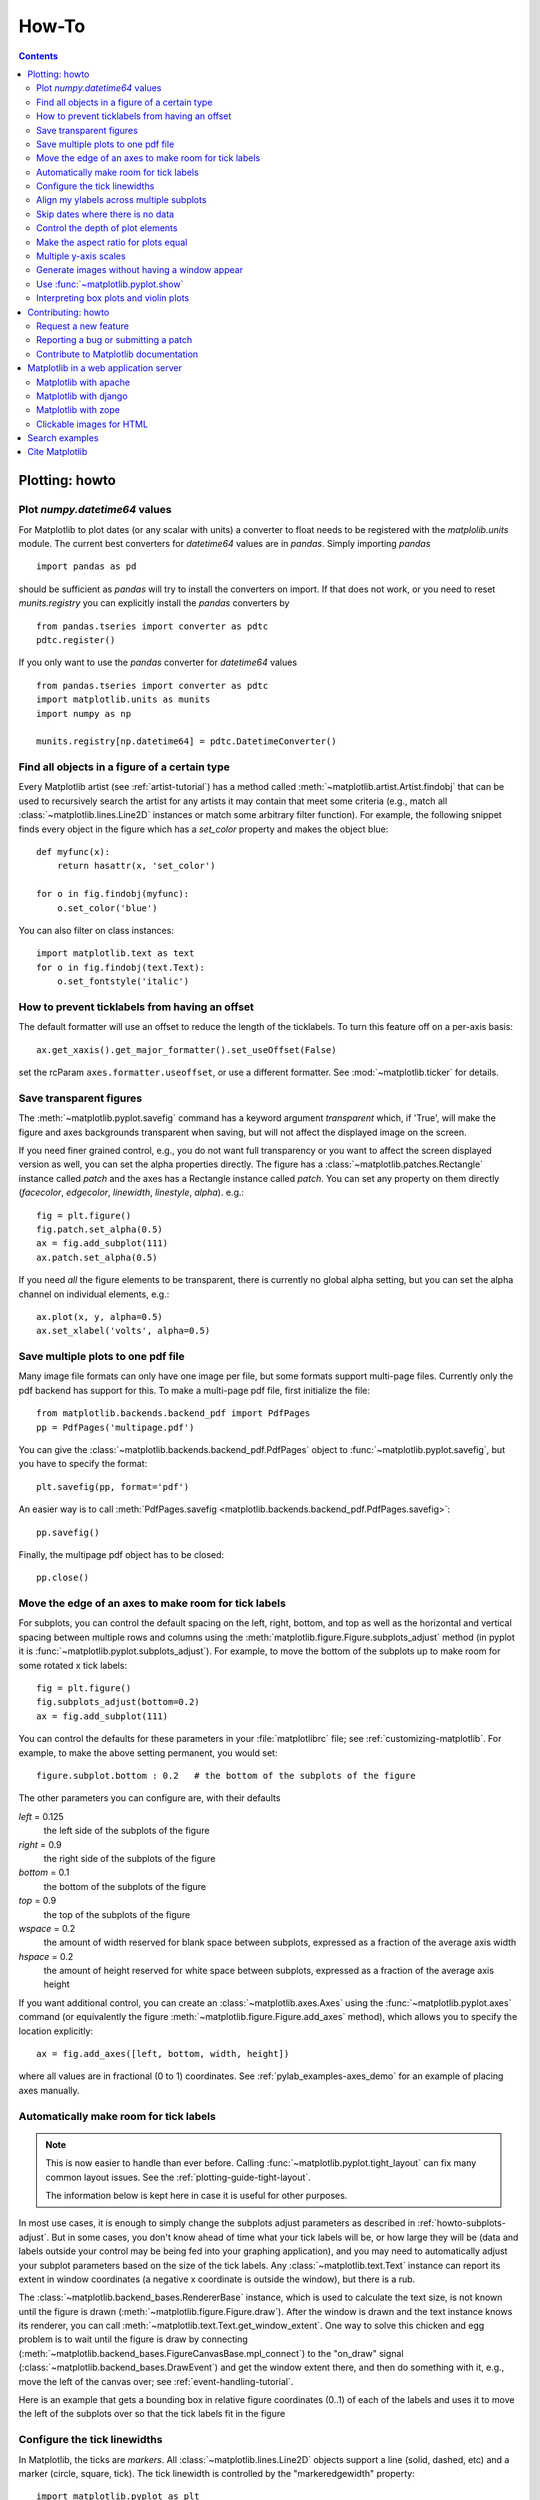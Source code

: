 
.. _howto-faq:

******
How-To
******

.. contents::
   :backlinks: none


.. _howto-plotting:

Plotting: howto
===============

.. _howto-datetime64:

Plot `numpy.datetime64` values
------------------------------

For Matplotlib to plot dates (or any scalar with units) a converter
to float needs to be registered with the `matplolib.units` module.  The
current best converters for `datetime64` values are in `pandas`.  Simply
importing `pandas` ::

  import pandas as pd

should be sufficient as `pandas` will try to install the converters
on import.  If that does not work, or you need to reset `munits.registry`
you can explicitly install the `pandas` converters by ::

  from pandas.tseries import converter as pdtc
  pdtc.register()

If you only want to use the `pandas` converter for `datetime64` values ::

  from pandas.tseries import converter as pdtc
  import matplotlib.units as munits
  import numpy as np

  munits.registry[np.datetime64] = pdtc.DatetimeConverter()



.. _howto-findobj:

Find all objects in a figure of a certain type
----------------------------------------------

Every Matplotlib artist (see :ref:`artist-tutorial`) has a method
called :meth:`~matplotlib.artist.Artist.findobj` that can be used to
recursively search the artist for any artists it may contain that meet
some criteria (e.g., match all :class:`~matplotlib.lines.Line2D`
instances or match some arbitrary filter function).  For example, the
following snippet finds every object in the figure which has a
`set_color` property and makes the object blue::

    def myfunc(x):
        return hasattr(x, 'set_color')

    for o in fig.findobj(myfunc):
        o.set_color('blue')

You can also filter on class instances::

    import matplotlib.text as text
    for o in fig.findobj(text.Text):
        o.set_fontstyle('italic')


.. _howto-supress_offset:

How to prevent ticklabels from having an offset
-----------------------------------------------
The default formatter will use an offset to reduce
the length of the ticklabels.  To turn this feature
off on a per-axis basis::

   ax.get_xaxis().get_major_formatter().set_useOffset(False)

set the rcParam ``axes.formatter.useoffset``, or use a different
formatter.  See :mod:`~matplotlib.ticker` for details.

.. _howto-transparent:

Save transparent figures
------------------------

The :meth:`~matplotlib.pyplot.savefig` command has a keyword argument
*transparent* which, if 'True', will make the figure and axes
backgrounds transparent when saving, but will not affect the displayed
image on the screen.

If you need finer grained control, e.g., you do not want full transparency
or you want to affect the screen displayed version as well, you can set
the alpha properties directly.  The figure has a
:class:`~matplotlib.patches.Rectangle` instance called *patch*
and the axes has a Rectangle instance called *patch*.  You can set
any property on them directly (*facecolor*, *edgecolor*, *linewidth*,
*linestyle*, *alpha*).  e.g.::

    fig = plt.figure()
    fig.patch.set_alpha(0.5)
    ax = fig.add_subplot(111)
    ax.patch.set_alpha(0.5)

If you need *all* the figure elements to be transparent, there is
currently no global alpha setting, but you can set the alpha channel
on individual elements, e.g.::

   ax.plot(x, y, alpha=0.5)
   ax.set_xlabel('volts', alpha=0.5)


.. _howto-multipage:

Save multiple plots to one pdf file
-----------------------------------

Many image file formats can only have one image per file, but some
formats support multi-page files. Currently only the pdf backend has
support for this. To make a multi-page pdf file, first initialize the
file::

    from matplotlib.backends.backend_pdf import PdfPages
    pp = PdfPages('multipage.pdf')

You can give the :class:`~matplotlib.backends.backend_pdf.PdfPages`
object to :func:`~matplotlib.pyplot.savefig`, but you have to specify
the format::

    plt.savefig(pp, format='pdf')

An easier way is to call
:meth:`PdfPages.savefig <matplotlib.backends.backend_pdf.PdfPages.savefig>`::

    pp.savefig()

Finally, the multipage pdf object has to be closed::

    pp.close()


.. _howto-subplots-adjust:

Move the edge of an axes to make room for tick labels
-----------------------------------------------------

For subplots, you can control the default spacing on the left, right,
bottom, and top as well as the horizontal and vertical spacing between
multiple rows and columns using the
:meth:`matplotlib.figure.Figure.subplots_adjust` method (in pyplot it
is :func:`~matplotlib.pyplot.subplots_adjust`).  For example, to move
the bottom of the subplots up to make room for some rotated x tick
labels::

    fig = plt.figure()
    fig.subplots_adjust(bottom=0.2)
    ax = fig.add_subplot(111)

You can control the defaults for these parameters in your
:file:`matplotlibrc` file; see :ref:`customizing-matplotlib`.  For
example, to make the above setting permanent, you would set::

    figure.subplot.bottom : 0.2   # the bottom of the subplots of the figure

The other parameters you can configure are, with their defaults

*left*  = 0.125
    the left side of the subplots of the figure
*right* = 0.9
    the right side of the subplots of the figure
*bottom* = 0.1
    the bottom of the subplots of the figure
*top* = 0.9
    the top of the subplots of the figure
*wspace* = 0.2
    the amount of width reserved for blank space between subplots,
    expressed as a fraction of the average axis width
*hspace* = 0.2
    the amount of height reserved for white space between subplots,
    expressed as a fraction of the average axis height

If you want additional control, you can create an
:class:`~matplotlib.axes.Axes` using the
:func:`~matplotlib.pyplot.axes` command (or equivalently the figure
:meth:`~matplotlib.figure.Figure.add_axes` method), which allows you to
specify the location explicitly::

    ax = fig.add_axes([left, bottom, width, height])

where all values are in fractional (0 to 1) coordinates.  See
:ref:`pylab_examples-axes_demo` for an example of placing axes manually.

.. _howto-auto-adjust:

Automatically make room for tick labels
---------------------------------------

.. note::
   This is now easier to handle than ever before.
   Calling :func:`~matplotlib.pyplot.tight_layout` can fix many common
   layout issues. See the :ref:`plotting-guide-tight-layout`.

   The information below is kept here in case it is useful for other
   purposes.

In most use cases, it is enough to simply change the subplots adjust
parameters as described in :ref:`howto-subplots-adjust`.  But in some
cases, you don't know ahead of time what your tick labels will be, or
how large they will be (data and labels outside your control may be
being fed into your graphing application), and you may need to
automatically adjust your subplot parameters based on the size of the
tick labels.  Any :class:`~matplotlib.text.Text` instance can report
its extent in window coordinates (a negative x coordinate is outside
the window), but there is a rub.

The :class:`~matplotlib.backend_bases.RendererBase` instance, which is
used to calculate the text size, is not known until the figure is
drawn (:meth:`~matplotlib.figure.Figure.draw`).  After the window is
drawn and the text instance knows its renderer, you can call
:meth:`~matplotlib.text.Text.get_window_extent`.  One way to solve
this chicken and egg problem is to wait until the figure is draw by
connecting
(:meth:`~matplotlib.backend_bases.FigureCanvasBase.mpl_connect`) to the
"on_draw" signal (:class:`~matplotlib.backend_bases.DrawEvent`) and
get the window extent there, and then do something with it, e.g., move
the left of the canvas over; see :ref:`event-handling-tutorial`.

Here is an example that gets a bounding box in relative figure coordinates
(0..1) of each of the labels and uses it to move the left of the subplots
over so that the tick labels fit in the figure

.. plot:: mpl_examples/pyplots/auto_subplots_adjust.py
   :include-source:

.. _howto-ticks:

Configure the tick linewidths
-----------------------------

In Matplotlib, the ticks are *markers*.  All
:class:`~matplotlib.lines.Line2D` objects support a line (solid,
dashed, etc) and a marker (circle, square, tick).  The tick linewidth
is controlled by the "markeredgewidth" property::

    import matplotlib.pyplot as plt
    fig = plt.figure()
    ax = fig.add_subplot(111)
    ax.plot(range(10))

    for line in ax.get_xticklines() + ax.get_yticklines():
        line.set_markersize(10)

    plt.show()

The other properties that control the tick marker, and all markers,
are ``markerfacecolor``, ``markeredgecolor``, ``markeredgewidth``,
``markersize``.  For more information on configuring ticks, see
:ref:`axis-container` and :ref:`tick-container`.


.. _howto-align-label:

Align my ylabels across multiple subplots
-----------------------------------------

If you have multiple subplots over one another, and the y data have
different scales, you can often get ylabels that do not align
vertically across the multiple subplots, which can be unattractive.
By default, Matplotlib positions the x location of the ylabel so that
it does not overlap any of the y ticks.  You can override this default
behavior by specifying the coordinates of the label.  The example
below shows the default behavior in the left subplots, and the manual
setting in the right subplots.

.. plot:: mpl_examples/pyplots/align_ylabels.py
   :include-source:

.. _date-index-plots:

Skip dates where there is no data
---------------------------------

When plotting time series, e.g., financial time series, one often wants
to leave out days on which there is no data, e.g., weekends.  By passing
in dates on the x-xaxis, you get large horizontal gaps on periods when
there is not data. The solution is to pass in some proxy x-data, e.g.,
evenly sampled indices, and then use a custom formatter to format
these as dates. The example below shows how to use an 'index formatter'
to achieve the desired plot::

    import numpy as np
    import matplotlib.pyplot as plt
    import matplotlib.mlab as mlab
    import matplotlib.ticker as ticker

    r = mlab.csv2rec('../data/aapl.csv')
    r.sort()
    r = r[-30:]  # get the last 30 days

    N = len(r)
    ind = np.arange(N)  # the evenly spaced plot indices

    def format_date(x, pos=None):
        thisind = np.clip(int(x+0.5), 0, N-1)
        return r.date[thisind].strftime('%Y-%m-%d')

    fig = plt.figure()
    ax = fig.add_subplot(111)
    ax.plot(ind, r.adj_close, 'o-')
    ax.xaxis.set_major_formatter(ticker.FuncFormatter(format_date))
    fig.autofmt_xdate()

    plt.show()

.. _howto-set-zorder:

Control the depth of plot elements
----------------------------------


Within an axes, the order that the various lines, markers, text,
collections, etc appear is determined by the
:meth:`~matplotlib.artist.Artist.set_zorder` property.  The default
order is patches, lines, text, with collections of lines and
collections of patches appearing at the same level as regular lines
and patches, respectively::

    line, = ax.plot(x, y, zorder=10)

.. htmlonly::

    See :ref:`pylab_examples-zorder_demo` for a complete example.

You can also use the Axes property
:meth:`~matplotlib.axes.Axes.set_axisbelow` to control whether the grid
lines are placed above or below your other plot elements.

.. _howto-axis-equal:

Make the aspect ratio for plots equal
-------------------------------------

The Axes property :meth:`~matplotlib.axes.Axes.set_aspect` controls the
aspect ratio of the axes.  You can set it to be 'auto', 'equal', or
some ratio which controls the ratio::

  ax = fig.add_subplot(111, aspect='equal')



.. htmlonly::

    See :ref:`pylab_examples-equal_aspect_ratio` for a complete example.


.. _howto-twoscale:

Multiple y-axis scales
----------------------

A frequent request is to have two scales for the left and right
y-axis, which is possible using :func:`~matplotlib.pyplot.twinx` (more
than two scales are not currently supported, though it is on the wish
list).  This works pretty well, though there are some quirks when you
are trying to interactively pan and zoom, because both scales do not get
the signals.

The approach uses :func:`~matplotlib.pyplot.twinx` (and its sister
:func:`~matplotlib.pyplot.twiny`) to use *2 different axes*,
turning the axes rectangular frame off on the 2nd axes to keep it from
obscuring the first, and manually setting the tick locs and labels as
desired.  You can use separate ``matplotlib.ticker`` formatters and
locators as desired because the two axes are independent.

.. plot::

    import numpy as np
    import matplotlib.pyplot as plt

    fig = plt.figure()
    ax1 = fig.add_subplot(111)
    t = np.arange(0.01, 10.0, 0.01)
    s1 = np.exp(t)
    ax1.plot(t, s1, 'b-')
    ax1.set_xlabel('time (s)')
    ax1.set_ylabel('exp')

    ax2 = ax1.twinx()
    s2 = np.sin(2*np.pi*t)
    ax2.plot(t, s2, 'r.')
    ax2.set_ylabel('sin')
    plt.show()


.. htmlonly::

    See :ref:`api-plot_two_scales` for a complete example

.. _howto-batch:

Generate images without having a window appear
----------------------------------------------

The easiest way to do this is use a non-interactive backend (see
:ref:`what-is-a-backend`) such as Agg (for PNGs), PDF, SVG or PS.  In
your figure-generating script, just call the
:func:`matplotlib.use` directive before importing pylab or
pyplot::

    import matplotlib
    matplotlib.use('Agg')
    import matplotlib.pyplot as plt
    plt.plot([1,2,3])
    plt.savefig('myfig')


.. seealso::

    :ref:`howto-webapp` for information about running matplotlib inside
    of a web application.

.. _howto-show:

Use :func:`~matplotlib.pyplot.show`
-----------------------------------

When you want to view your plots on your display,
the user interface backend will need to start the GUI mainloop.
This is what :func:`~matplotlib.pyplot.show` does.  It tells
Matplotlib to raise all of the figure windows created so far and start
the mainloop. Because this mainloop is blocking by default (i.e., script
execution is paused), you should only call this once per script, at the end.
Script execution is resumed after the last window is closed. Therefore, if
you are using Matplotlib to generate only images and do not want a user
interface window, you do not need to call ``show``  (see :ref:`howto-batch`
and :ref:`what-is-a-backend`).

.. note::
   Because closing a figure window invokes the destruction of its plotting
   elements, you should call :func:`~matplotlib.pyplot.savefig` *before*
   calling ``show`` if you wish to save the figure as well as view it.

.. versionadded:: v1.0.0
   ``show`` now starts the GUI mainloop only if it isn't already running.
   Therefore, multiple calls to ``show`` are now allowed.

Having ``show`` block further execution of the script or the python
interpreter depends on whether Matplotlib is set for interactive mode
or not.  In non-interactive mode (the default setting), execution is paused
until the last figure window is closed.  In interactive mode, the execution
is not paused, which allows you to create additional figures (but the script
won't finish until the last figure window is closed).

.. note::
   Support for interactive/non-interactive mode depends upon the backend.
   Until version 1.0.0 (and subsequent fixes for 1.0.1), the behavior of
   the interactive mode was not consistent across backends.
   As of v1.0.1, only the macosx backend differs from other backends
   because it does not support non-interactive mode.


Because it is expensive to draw, you typically will not want Matplotlib
to redraw a figure many times in a script such as the following::

    plot([1,2,3])            # draw here ?
    xlabel('time')           # and here ?
    ylabel('volts')          # and here ?
    title('a simple plot')   # and here ?
    show()


However, it is *possible* to force Matplotlib to draw after every command,
which might be what you want when working interactively at the
python console (see :ref:`mpl-shell`), but in a script you want to
defer all drawing until the call to ``show``.  This is especially
important for complex figures that take some time to draw.
:func:`~matplotlib.pyplot.show` is designed to tell Matplotlib that
you're all done issuing commands and you want to draw the figure now.

.. note::

    :func:`~matplotlib.pyplot.show` should typically only be called at
    most once per script and it should be the last line of your
    script.  At that point, the GUI takes control of the interpreter.
    If you want to force a figure draw, use
    :func:`~matplotlib.pyplot.draw` instead.

Many users are frustrated by ``show`` because they want it to be a
blocking call that raises the figure, pauses the script until they
close the figure, and then allow the script to continue running until
the next figure is created and the next show is made.  Something like
this::

   # WARNING : illustrating how NOT to use show
   for i in range(10):
       # make figure i
       show()

This is not what show does and unfortunately, because doing blocking
calls across user interfaces can be tricky, is currently unsupported,
though we have made significant progress towards supporting blocking events.

.. versionadded:: v1.0.0
   As noted earlier, this restriction has been relaxed to allow multiple
   calls to ``show``.  In *most* backends, you can now expect to be
   able to create new figures and raise them in a subsequent call to
   ``show`` after closing the figures from a previous call to ``show``.

.. _howto-boxplot_violinplot:

Interpreting box plots and violin plots
---------------------------------------

Tukey's `box plots <http://matplotlib.org/examples/pylab_examples/boxplot_demo.html>`_ (Robert McGill, John W. Tukey and Wayne A. Larsen: "The American Statistician" Vol. 32, No. 1, Feb., 1978, pp. 12-16) are statistical plots that provide useful information about the data distribution such as skewness. However, bar plots with error bars are still the common standard in most scientific literature, and thus, the interpretation of box plots can be challenging for the unfamiliar reader. The figure below illustrates the different visual features of a box plot.

.. figure:: ../_static/boxplot_explanation.png

`Violin plots <http://matplotlib.org/examples/statistics/violinplot_demo.html>`_ are closely related to box plots but add useful information such as the distribution of the sample data (density trace).
Violin plots were added in Matplotlib 1.4.


.. _howto-contribute:

Contributing: howto
===================

.. _how-to-request-feature:

Request a new feature
---------------------

Is there a feature you wish Matplotlib had?  Then ask!  The best
way to get started is to email the developer `mailing
list <matplotlib-devel@python.org>`_ for discussion.
This is an open source project developed primarily in the
contributors free time, so there is no guarantee that your
feature will be added.  The *best* way to get the feature
you need added is to contribute it your self.

.. _how-to-submit-patch:

Reporting a bug or submitting a patch
-------------------------------------

The development of Matplotlib is organized through `github
<https://github.com/matplotlib/matplotlib>`_.  If you would like
to report a bug or submit a patch please use that interface.

To report a bug `create an issue
<https://github.com/matplotlib/matplotlib/issues/new>`_ on github
(this requires having a github account).  Please include a `Short,
Self Contained, Correct (Compilable), Example <http://sscce.org>`_
demonstrating what the bug is.  Including a clear, easy to test
example makes it easy for the developers to evaluate the bug.  Expect
that the bug reports will be a conversation.  If you do not want to
register with github, please email bug reports to the `mailing list
<matplotlib-devel@python.org>`_.


The easiest way to submit patches to Matplotlib is through pull
requests on github.  Please see the :ref:`developers-guide-index` for
the details.

.. _how-to-contribute-docs:

Contribute to Matplotlib documentation
--------------------------------------

Matplotlib is a big library, which is used in many ways, and the
documentation has only scratched the surface of everything it can
do.  So far, the place most people have learned all these features are
through studying the examples (:ref:`how-to-search-examples`), which is a
recommended and great way to learn, but it would be nice to have more
official narrative documentation guiding people through all the dark
corners.  This is where you come in.

There is a good chance you know more about Matplotlib usage in some
areas, the stuff you do every day, than many of the core developers
who wrote most of the documentation.  Just pulled your hair out
compiling Matplotlib for windows?  Write a FAQ or a section for the
:ref:`installing-faq` page.  Are you a digital signal processing wizard?
Write a tutorial on the signal analysis plotting functions like
:func:`~matplotlib.pyplot.xcorr`, :func:`~matplotlib.pyplot.psd` and
:func:`~matplotlib.pyplot.specgram`.  Do you use Matplotlib with
`django <https://www.djangoproject.com/>`_ or other popular web
application servers?  Write a FAQ or tutorial and we'll find a place
for it in the :ref:`users-guide-index`.  Bundle Matplotlib in a
`py2exe <http://www.py2exe.org/>`_ app?  ... I think you get the idea.

Matplotlib is documented using the `sphinx
<http://www.sphinx-doc.org/index.html>`_ extensions to restructured text
`(ReST) <http://docutils.sourceforge.net/rst.html>`_.  sphinx is an
extensible python framework for documentation projects which generates
HTML and PDF, and is pretty easy to write; you can see the source for this
document or any page on this site by clicking on the *Show Source* link
at the end of the page in the sidebar.

The sphinx website is a good resource for learning sphinx, but we have
put together a cheat-sheet at :ref:`documenting-matplotlib` which
shows you how to get started, and outlines the Matplotlib conventions
and extensions, e.g., for including plots directly from external code in
your documents.

Once your documentation contributions are working (and hopefully
tested by actually *building* the docs) you can submit them as a patch
against git.  See :ref:`install-git` and :ref:`how-to-submit-patch`.
Looking for something to do?  Search for `TODO <../search.html?q=todo>`_
or look at the open issues on github.




.. _howto-webapp:

Matplotlib in a web application server
======================================

Many users report initial problems trying to use maptlotlib in web
application servers, because by default Matplotlib ships configured to
work with a graphical user interface which may require an X11
connection.  Since many barebones application servers do not have X11
enabled, you may get errors if you don't configure Matplotlib for use
in these environments.  Most importantly, you need to decide what
kinds of images you want to generate (PNG, PDF, SVG) and configure the
appropriate default backend.  For 99% of users, this will be the Agg
backend, which uses the C++
`antigrain <http://antigrain.com>`_
rendering engine to make nice PNGs.  The Agg backend is also
configured to recognize requests to generate other output formats
(PDF, PS, EPS, SVG).  The easiest way to configure Matplotlib to use
Agg is to call::

    # do this before importing pylab or pyplot
    import matplotlib
    matplotlib.use('Agg')
    import matplotlib.pyplot as plt

For more on configuring your backend, see
:ref:`what-is-a-backend`.

Alternatively, you can avoid pylab/pyplot altogether, which will give
you a little more control, by calling the API directly as shown in
:ref:`api-plot_agg_oo`.

You can either generate hardcopy on the filesystem by calling savefig::

    # do this before importing pylab or pyplot
    import matplotlib
    matplotlib.use('Agg')
    import matplotlib.pyplot as plt
    fig = plt.figure()
    ax = fig.add_subplot(111)
    ax.plot([1,2,3])
    fig.savefig('test.png')

or by saving to a file handle::

    import sys
    fig.savefig(sys.stdout)

Here is an example using `Pillow <http://python-imaging.github.io/>`_.
First, the figure is saved to a BytesIO object which is then fed to
Pillow for further processing::

    from io import BytesIO
    from PIL import Image
    imgdata = BytesIO()
    fig.savefig(imgdata, format='png')
    imgdata.seek(0)  # rewind the data
    im = Image.open(imgdata)


Matplotlib with apache
----------------------

TODO; see :ref:`how-to-contribute-docs`.

Matplotlib with django
----------------------

TODO; see :ref:`how-to-contribute-docs`.

Matplotlib with zope
--------------------

TODO; see :ref:`how-to-contribute-docs`.

.. _howto-click-maps:

Clickable images for HTML
-------------------------

Andrew Dalke of `Dalke Scientific <http://www.dalkescientific.com>`_
has written a nice `article
<http://www.dalkescientific.com/writings/diary/archive/2005/04/24/interactive_html.html>`_
on how to make html click maps with Matplotlib agg PNGs.  We would
also like to add this functionality to SVG.  If you are interested in
contributing to these efforts that would be great.


.. _how-to-search-examples:

Search examples
===============

The nearly 300 code :ref:`examples-index` included with the Matplotlib
source distribution are full-text searchable from the :ref:`search`
page, but sometimes when you search, you get a lot of results from the
:ref:`api-index` or other documentation that you may not be interested
in if you just want to find a complete, free-standing, working piece
of example code.  To facilitate example searches, we have tagged every
code example page with the keyword ``codex`` for *code example* which
shouldn't appear anywhere else on this site except in the FAQ.
So if you want to search for an example that uses an
ellipse, :ref:`search` for ``codex ellipse``.


.. _how-to-cite-mpl:

Cite Matplotlib
===============

If you want to refer to Matplotlib in a publication, you can use
"Matplotlib: A 2D Graphics Environment" by J. D. Hunter In Computing
in Science & Engineering, Vol. 9, No. 3. (2007), pp. 90-95 (see `this
reference page <http://dx.doi.org/10.1109/MCSE.2007.55>`_)::

  @article{Hunter:2007,
	  Address = {10662 LOS VAQUEROS CIRCLE, PO BOX 3014, LOS ALAMITOS, CA 90720-1314 USA},
	  Author = {Hunter, John D.},
	  Date-Added = {2010-09-23 12:22:10 -0700},
	  Date-Modified = {2010-09-23 12:22:10 -0700},
	  Isi = {000245668100019},
	  Isi-Recid = {155389429},
	  Journal = {Computing In Science \& Engineering},
	  Month = {May-Jun},
	  Number = {3},
	  Pages = {90--95},
	  Publisher = {IEEE COMPUTER SOC},
	  Times-Cited = {21},
	  Title = {Matplotlib: A 2D graphics environment},
	  Type = {Editorial Material},
	  Volume = {9},
	  Year = {2007},
	  Abstract = {Matplotlib is a 2D graphics package used for Python for application
                      development, interactive scripting, and publication-quality image
                      generation across user interfaces and operating systems.},
	  Bdsk-Url-1 = {http://gateway.isiknowledge.com/gateway/Gateway.cgi?GWVersion=2&SrcAuth=Alerting&SrcApp=Alerting&DestApp=WOS&DestLinkType=FullRecord;KeyUT=000245668100019}}
